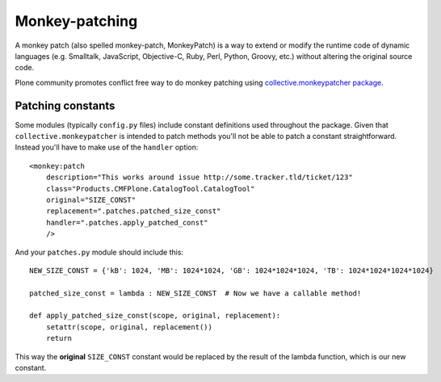 ====================
 Monkey-patching
====================

A monkey patch (also spelled monkey-patch, MonkeyPatch) is a way to extend or modify the runtime code of dynamic languages (e.g. Smalltalk, JavaScript, Objective-C, Ruby, Perl, Python, Groovy, etc.) without altering the original source code.

Plone community promotes conflict free way to do monkey patching
using `collective.monkeypatcher package <http://pypi.python.org/pypi/collective.monkeypatcher>`_.

Patching constants
====================

Some modules (typically ``config.py`` files) include constant definitions used throughout the package.
Given that ``collective.monkeypatcher`` is intended to patch methods you'll not be able to patch a constant straightforward. Instead you'll have to make use of the ``handler`` option::

    <monkey:patch
        description="This works around issue http://some.tracker.tld/ticket/123"
        class="Products.CMFPlone.CatalogTool.CatalogTool"
        original="SIZE_CONST"
        replacement=".patches.patched_size_const"
        handler=".patches.apply_patched_const"
        />

And your ``patches.py`` module should include this::


    NEW_SIZE_CONST = {'kB': 1024, 'MB': 1024*1024, 'GB': 1024*1024*1024, 'TB': 1024*1024*1024*1024}

    patched_size_const = lambda : NEW_SIZE_CONST  # Now we have a callable method!
    
    def apply_patched_size_const(scope, original, replacement):
        setattr(scope, original, replacement())
        return


This way the **original** ``SIZE_CONST`` constant would be replaced by the result of the lambda function, which is our new constant.
